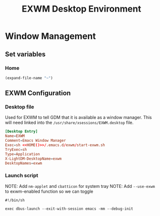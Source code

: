 #+title: EXWM Desktop Environment
#+PROPERTY: header-args:emacs-lisp :tangle ./.emacs.d/exwm.el

* Window Management
** Set variables
*** Home
#+NAME: HOME
#+begin_src emacs-lisp
(expand-file-name "~")
#+end_src

** EXWM Configuration
*** Desktop file
Used for EXWM to tell GDM that it is available as a window manager.
This will need linked into the =/usr/share/xsessions/EXWM.desktop= file.
#+begin_src conf :noweb yes :tangle ./.emacs.d/EXWM.desktop
[Desktop Entry]
Name=EXWM
Comment=Emacs Window Manager
Exec=sh <<HOME()>>/.emacs.d/exwm/start-exwm.sh
TryExec=sh
Type=Application
X-LightDM-DesktopName=exwm
DesktopNames=exwm
#+end_src

*** Launch script
NOTE: Add =nm-applet= and =cbatticon= for system tray
NOTE: Add =--use-exwm= to exwm-enabled function so we can toggle
#+begin_src shell :tangle ./scripts/start-exwm.sh
#!/bin/sh

exec dbus-launch --exit-with-session emacs -mm --debug-init
#+end_src
